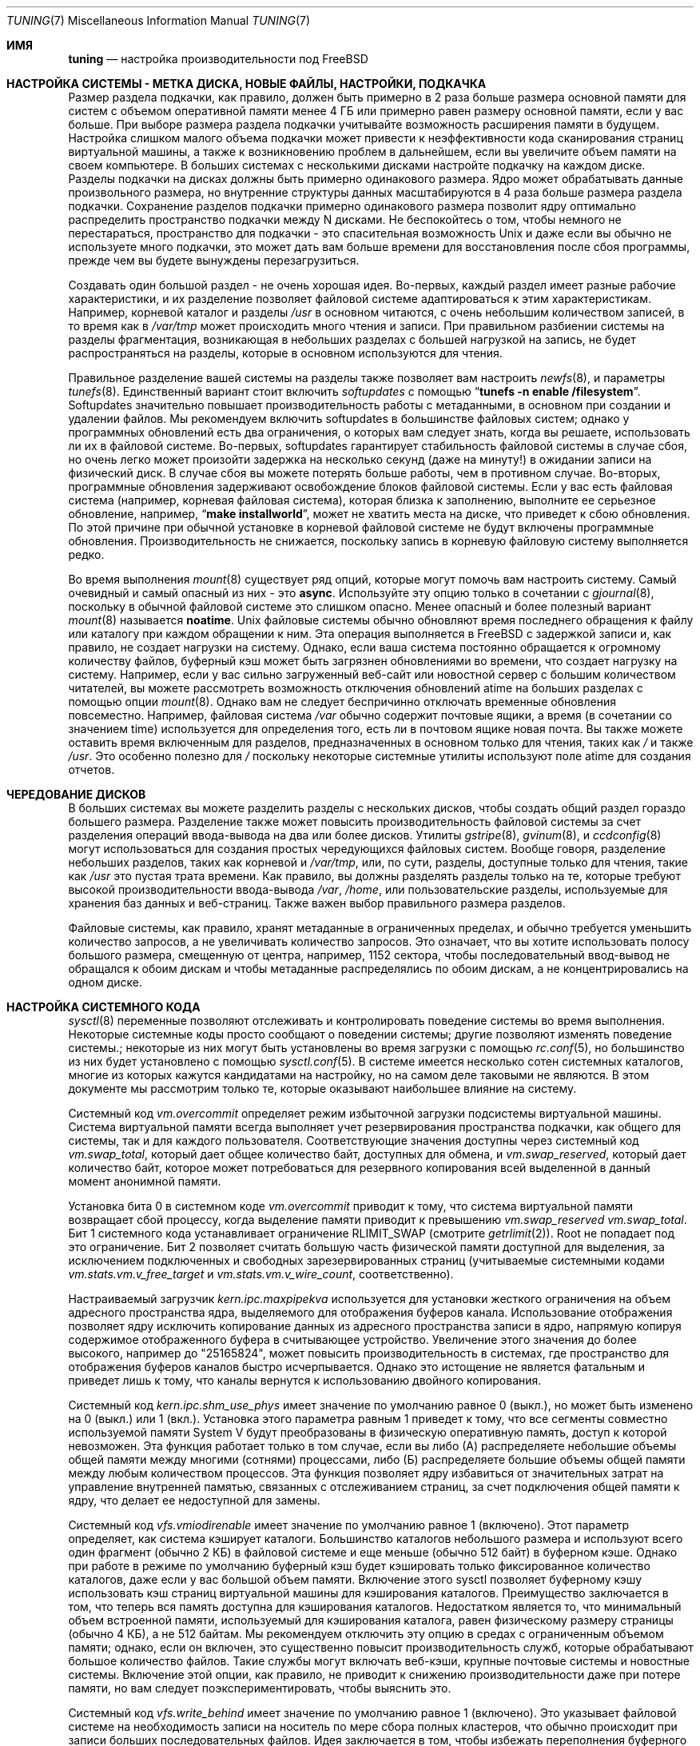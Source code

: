 .\" Copyright (C) 2001 Matthew Dillon. All rights reserved.
.\" Copyright (C) 2012 Eitan Adler.
.\"
.\" Redistribution and use in source and binary forms, with or without
.\" modification, are permitted provided that the following conditions
.\" are met:
.\" 1. Redistributions of source code must retain the above copyright
.\"    notice, this list of conditions and the following disclaimer.
.\" 2. Redistributions in binary form must reproduce the above copyright
.\"    notice, this list of conditions and the following disclaimer in the
.\"    documentation and/or other materials provided with the distribution.
.\"
.\" THIS SOFTWARE IS PROVIDED BY AUTHOR AND CONTRIBUTORS ``AS IS'' AND
.\" ANY EXPRESS OR IMPLIED WARRANTIES, INCLUDING, BUT NOT LIMITED TO, THE
.\" IMPLIED WARRANTIES OF MERCHANTABILITY AND FITNESS FOR A PARTICULAR PURPOSE
.\" ARE DISCLAIMED.  IN NO EVENT SHALL AUTHOR OR CONTRIBUTORS BE LIABLE
.\" FOR ANY DIRECT, INDIRECT, INCIDENTAL, SPECIAL, EXEMPLARY, OR CONSEQUENTIAL
.\" DAMAGES (INCLUDING, BUT NOT LIMITED TO, PROCUREMENT OF SUBSTITUTE GOODS
.\" OR SERVICES; LOSS OF USE, DATA, OR PROFITS; OR BUSINESS INTERRUPTION)
.\" HOWEVER CAUSED AND ON ANY THEORY OF LIABILITY, WHETHER IN CONTRACT, STRICT
.\" LIABILITY, OR TORT (INCLUDING NEGLIGENCE OR OTHERWISE) ARISING IN ANY WAY
.\" OUT OF THE USE OF THIS SOFTWARE, EVEN IF ADVISED OF THE POSSIBILITY OF
.\" SUCH DAMAGE.
.\"
.Dd November 17, 2023
.Dt TUNING 7
.Os
.Sh ИМЯ
.Nm tuning
.Nd настройка производительности под FreeBSD
.Sh НАСТРОЙКА СИСТЕМЫ - МЕТКА ДИСКА, НОВЫЕ ФАЙЛЫ, НАСТРОЙКИ, ПОДКАЧКА
Размер раздела подкачки, как правило, должен быть примерно в 2 раза больше размера основной памяти для систем с объемом оперативной памяти менее 4 ГБ или примерно равен размеру основной памяти, если у вас больше.
При выборе размера раздела подкачки учитывайте возможность расширения памяти в будущем.
Настройка слишком малого объема подкачки может привести к неэффективности кода сканирования страниц виртуальной машины, а также к возникновению проблем в дальнейшем, если вы увеличите объем памяти на своем компьютере.
В больших системах с несколькими дисками настройте подкачку на каждом диске.
Разделы подкачки на дисках должны быть примерно одинакового размера.
Ядро может обрабатывать данные произвольного размера, но внутренние структуры данных масштабируются в 4 раза больше размера раздела подкачки.
Сохранение разделов подкачки примерно одинакового размера позволит ядру оптимально распределить пространство подкачки между N дисками.
Не беспокойтесь о
том, чтобы немного не перестараться, пространство для подкачки - это спасительная возможность
.Ux
и даже если вы обычно не используете много подкачки, это может дать вам больше времени для
восстановления после сбоя программы, прежде чем вы будете вынуждены перезагрузиться.
.Pp
Создавать один большой раздел - не очень хорошая идея.
Во-первых, каждый раздел имеет разные рабочие характеристики, и их разделение
позволяет файловой системе адаптироваться к этим характеристикам.
Например,
корневой каталог и разделы
.Pa /usr
в основном читаются, с очень небольшим количеством записей, в то время
как в
.Pa /var/tmp 
может происходить много чтения и записи.
При правильном
разбиении системы на разделы фрагментация, возникающая в небольших разделах с большей
нагрузкой на запись, не будет распространяться на разделы, которые в основном используются для чтения.
.Pp
Правильное разделение вашей системы на разделы также позволяет вам настроить
.Xr newfs 8 ,
и параметры
.Xr tunefs 8 .
Единственный вариант
.В Xr tunefs 8
стоит включить
.Em softupdates
с помощью
.Dq Li "tunefs -n enable /filesystem" .
Softupdates значительно повышает производительность работы с метаданными, в основном при создании и удалении файлов.
Мы рекомендуем включить softupdates в большинстве файловых систем; однако у программных обновлений есть два ограничения, о которых вам следует знать, когда вы решаете, использовать ли их в файловой системе.
Во-первых, softupdates гарантирует стабильность файловой системы в
случае сбоя, но очень легко может произойти задержка на несколько секунд (даже на минуту!\&) в ожидании записи на физический диск.
В случае сбоя вы можете потерять больше работы, чем в противном случае.
Во-вторых, программные обновления задерживают освобождение блоков файловой системы.
Если у вас есть файловая система (например, корневая файловая система), которая
близка к заполнению, выполните ее серьезное обновление, например,\&
.Dq Li "make installworld" ,
может не хватить места на диске, что приведет к сбою обновления.
По этой причине при обычной установке в корневой файловой системе не будут включены программные обновления.
Производительность не снижается, поскольку запись в корневую
файловую систему выполняется редко.
.Pp
Во время выполнения
.Xr mount 8
существует ряд опций, которые могут помочь вам настроить систему.
Самый очевидный и самый опасный из них - это
.Cm async .
Используйте эту опцию только в сочетании с
.Xr gjournal 8 ,
поскольку в обычной файловой системе это слишком опасно.
Менее опасный и более
полезный вариант
.Xr mount 8
называется
.Cm noatime .
.Ux
файловые системы обычно обновляют время последнего обращения к файлу или
каталогу при каждом обращении к ним.
Эта операция выполняется в
.Fx
с задержкой записи и, как правило, не создает нагрузки на систему.
Однако, если ваша система постоянно обращается к огромному количеству файлов,
буферный кэш может быть загрязнен обновлениями во времени,
что создает нагрузку на систему.
Например, если у вас сильно
загруженный веб-сайт или новостной сервер с большим количеством читателей, вы можете
рассмотреть возможность отключения обновлений atime на больших разделах с помощью опции
.Xr mount 8 .
Однако вам не следует беспричинно отключать временные
обновления повсеместно.
Например, файловая система
.Pa /var
обычно
содержит почтовые ящики, а время (в сочетании со значением time) используется для
определения того, есть ли в почтовом ящике новая почта.
Вы также можете оставить
время включенным для разделов, предназначенных в основном только для чтения, таких как
.Pa /
и также
.Pa /usr .
Это особенно полезно для
.Pa /
поскольку некоторые системные утилиты
используют поле atime для создания отчетов.
.Sh ЧЕРЕДОВАНИЕ ДИСКОВ
В больших системах вы можете разделить разделы с нескольких дисков,
чтобы создать общий раздел гораздо большего размера.
Разделение также может повысить
производительность файловой системы за счет разделения операций ввода-вывода на два
или более дисков.
Утилиты
.Xr gstripe 8 ,
.Xr gvinum 8 ,
и
.Xr ccdconfig 8
могут использоваться для создания простых чередующихся файловых систем.
Вообще говоря, разделение небольших разделов, таких как корневой и
.Pa /var/tmp ,
или, по сути, разделы, доступные только для чтения, такие как
.Pa /usr
это пустая трата времени.
Как правило, вы должны разделять разделы только на те, которые требуют высокой производительности ввода-вывода
.Pa /var , /home ,
или пользовательские разделы, используемые для хранения баз данных и веб-страниц.
Также важен выбор правильного размера разделов.

Файловые системы, как правило, хранят метаданные в ограниченных пределах,
и обычно требуется уменьшить количество запросов, а не увеличивать количество запросов.
Это
означает, что вы хотите использовать полосу большого размера, смещенную от центра, например, 1152 сектора,
чтобы последовательный ввод-вывод не обращался к обоим дискам и чтобы метаданные распределялись
по обоим дискам, а не концентрировались на одном диске.
.Sh НАСТРОЙКА СИСТЕМНОГО КОДА
.Xr sysctl 8
переменные позволяют отслеживать и контролировать поведение системы во
время выполнения.
Некоторые системные коды просто сообщают о поведении системы; другие позволяют
изменять поведение системы.;
некоторые из них могут быть установлены во время загрузки с помощью
.Xr rc.conf 5 ,
но большинство из них будет установлено с помощью
.Xr sysctl.conf 5 .
В системе имеется несколько сотен системных каталогов, многие из которых кажутся
кандидатами на настройку, но на самом деле таковыми не являются.
В этом документе мы рассмотрим только те, которые оказывают наибольшее влияние
на систему.
.Pp
Системный код
.Va vm.overcommit
определяет режим избыточной загрузки подсистемы виртуальной машины.
Система виртуальной памяти всегда выполняет учет
резервирования пространства подкачки, как общего для системы, так и для каждого пользователя.
Соответствующие значения
доступны через системный код
.Va vm.swap_total ,
который дает общее количество байт, доступных для обмена, и
.Va vm.swap_reserved ,
который дает количество байт, которое может потребоваться для резервного
копирования всей выделенной в данный момент анонимной памяти.
.Pp
Установка бита 0 в системном коде
.Va vm.overcommit
приводит к тому, что система виртуальной памяти возвращает сбой
процессу, когда выделение памяти приводит к превышению
.Va vm.swap_reserved
.Va vm.swap_total .
Бит 1 системного кода устанавливает ограничение
.Dv RLIMIT_SWAP
(смотрите
.Xr getrlimit 2 ) .
Root не попадает под это ограничение.
Бит 2 позволяет считать большую часть физической
памяти доступной для выделения, за исключением подключенных и свободных зарезервированных страниц
(учитываемые системными кодами
.Va vm.stats.vm.v_free_target
и
.Va vm.stats.vm.v_wire_count ,
соответственно).
.Pp
Настраиваемый загрузчик
.Va kern.ipc.maxpipekva
используется для установки жесткого ограничения на
объем адресного пространства ядра, выделяемого для отображения буферов канала.
Использование отображения позволяет ядру исключить копирование
данных из адресного пространства записи в ядро, напрямую копируя
содержимое отображенного буфера в считывающее устройство.
Увеличение этого значения до более высокого, например до "25165824", может
повысить производительность в системах, где пространство для отображения буферов каналов
быстро исчерпывается.
Однако это истощение не является фатальным и приведет лишь к тому, что каналы
вернутся к использованию двойного копирования.
.Pp
Системный код
.Va kern.ipc.shm_use_phys
имеет значение по умолчанию равное 0 (выкл.), но может быть изменено на 0 (выкл.) или 1 (вкл.).
Установка
этого параметра равным 1 приведет к тому, что все сегменты совместно используемой памяти System V будут
преобразованы в физическую оперативную память, доступ к которой невозможен.
Эта функция работает только в том случае, если вы
либо (А) распределяете небольшие объемы общей памяти между многими (сотнями)
процессами, либо (Б) распределяете большие объемы общей памяти между любым
количеством процессов.
Эта функция позволяет ядру избавиться от значительных
затрат на управление внутренней памятью, связанных с отслеживанием страниц, за счет подключения
общей памяти к ядру, что делает ее недоступной для замены.
.Pp
Системный код
.Va vfs.vmiodirenable
имеет значение по умолчанию равное 1 (включено).
Этот параметр определяет, как система кэширует каталоги.
Большинство каталогов небольшого размера и используют всего один фрагмент
(обычно 2 КБ) в файловой системе и еще меньше (обычно 512 байт) в
буферном кэше.
Однако при работе в режиме по умолчанию буферный
кэш будет кэшировать только фиксированное количество каталогов, даже если у вас большой
объем памяти.
Включение этого sysctl позволяет буферному кэшу использовать
кэш страниц виртуальной машины для кэширования каталогов.
Преимущество заключается в том, что теперь вся
память доступна для кэширования каталогов.
Недостатком является то, что
минимальный объем встроенной памяти, используемый для кэширования каталога, равен физическому
размеру страницы (обычно 4 КБ), а не 512 байтам.
Мы рекомендуем отключить эту опцию в средах с ограниченным объемом памяти;
однако, если он включен, это существенно повысит производительность служб,
которые обрабатывают большое количество файлов.
Такие службы могут включать веб-кэши, крупные почтовые системы и новостные системы.
Включение этой опции, как правило, не приводит к снижению производительности даже при
потере памяти, но вам следует поэкспериментировать, чтобы выяснить это.
.Pp
Системный код
.Va vfs.write_behind
имеет значение по умолчанию равное 1 (включено).
Это указывает файловой системе на необходимость
записи на носитель по мере сбора полных кластеров, что обычно происходит при записи
больших последовательных файлов.
Идея заключается в том, чтобы избежать переполнения буферного
кэша грязными буферами, когда это не улучшит производительность ввода-вывода.
Однако
это может привести к остановке процессов, и при определенных обстоятельствах вы можете захотеть отключить
его.
.Pp
Системный код
.Va vfs.hirunningspace
определяет, сколько незавершенных операций ввода-вывода для записи может быть поставлено в очередь на
контроллеры дисков в масштабе всей системы в любой момент времени.
Используется файловой системой UFS.
Значение по умолчанию настраивается автоматически и
обычно этого достаточно, но на компьютерах с продвинутыми контроллерами и большим
количеством дисков это значение может быть изменено в соответствии с тем, что буферизуют контроллеры.
Настройка этого параметра в соответствии с возможностями организации очереди с тегами
для контроллеров или накопителей со средним размером ввода-вывода, используемым в рабочей среде, работает
лучше всего (например, 16 Мб будет использовать 128 тегов при запросах ввода-вывода размером 128 КБ).
Обратите внимание, что слишком большое значение
(превышение порога записи в буферный кэш) может привести к крайне
низкой производительности кластеризации.
Не устанавливайте это значение произвольно высоким!
Более высокие значения очереди записи также могут увеличить задержку одновременного чтения.
.Pp
Системный код
.Va vfs.read_max
управляет процессом опережающего чтения VFS и выражается как количество блоков
для предварительного чтения, если эвристический алгоритм решает, что чтение
выполняется последовательно.
Используется файловыми системами UFS, ext2fs и msdosfs.
При размере блока UFS по умолчанию 32 Кбайт, значение 64 позволит
считывать данные размером до 2 Кбайт.
Этот параметр может быть увеличен для уменьшения задержек ввода-вывода с диска, особенно
в тех случаях, когда эти задержки велики, например, в средах, эмулируемых виртуальными машинами.
В особых случаях, когда нагрузка на ввод-вывод такова, что
опережающее чтение отрицательно сказывается на производительности или в тех случаях, когда системной памяти действительно
мало.
.Pp
Системный код
.Va vfs.ncsizefactor
определяет, насколько может увеличиться объем кэша имен VFS.
Количество выделенных в данный момент записей в кэше имен определяется системным кодом
.Va debug.numcache
и состояние
debug.numcache < kern.maxvnodes * vfs.ncsizefactor
соблюдается.
.Pp
Системный код
.Va vfs.ncnegfactor
определяет, сколько отрицательных записей разрешено создавать VFS namecache.
Количество выделенных в данный момент отрицательных записей определяется системным кодом
.Va debug.numneg
и состояние
vfs.ncnegfactor * debug.numneg < debug.numcache
соблюдается.
.Pp
Существуют различные другие системные требования, связанные с буферным кэшем и кэшированием страниц виртуальной машины.
Мы не рекомендуем изменять эти значения.
.Pp
Системные коды
.Va net.inet.tcp.sendspace
и
.Va net.inet.tcp.recvspace
они представляют особый интерес, если вы используете
приложения с интенсивной работой в сети.
Они регулируют объем буферного пространства для отправки и приема,
разрешенный для любого данного TCP-соединения.
Буфер отправки по умолчанию равен 32 КБАЙТ, буфер приема по умолчанию
равен 64 Кбайт.
Часто можно
улучшить использование полосы пропускания, увеличив значение по умолчанию за счет
увеличения объема памяти ядра для каждого подключения.
Мы не рекомендуем
увеличивать значения по умолчанию, если вы обслуживаете сотни или тысячи
одновременных подключений, поскольку это может привести к быстрому запуску системы
из-за нехватки памяти из-за сбоев в подключениях.
Но если вам нужна
высокая пропускная способность при меньшем количестве подключений, особенно если у вас
гигабитный Ethernet, увеличение значений по умолчанию может иметь огромное значение.
Вы можете настроить размер буфера для входящих и исходящих данных отдельно.
Например, если ваша машина в основном занимается веб-обслуживанием, вы можете захотеть
уменьшить пространство записи, чтобы иметь возможность увеличить
пространство отправки, не занимая слишком много памяти ядра.
Обратите внимание, что таблицу маршрутизации (смотрите
.Xr route 8 )
можно использовать для введения значений размера буфера отправки и приема
по умолчанию для конкретного маршрута.
.Pp
В качестве дополнительного инструмента управления вы можете использовать каналы в своих
правилах брандмауэра (смотрите
.Xr ipfw 8 )
чтобы ограничить пропускную способность, идущую к определенным IP-блокам или портам.
Например, если у вас есть T1, вы можете ограничить свой веб-трафик
до 70% от пропускной способности T1, чтобы оставшаяся часть была доступна
для почты и интерактивного использования.
Обычно сильно загруженный веб-сервер
не приводит к значительным задержкам в работе других служб, даже если
сетевое соединение максимально загружено, но введение ограничения может сгладить ситуацию
и обеспечить долгосрочную стабильность.
Многие люди также вводят искусственные
ограничения полосы пропускания, чтобы с них не взимали плату за
использование слишком большой полосы пропускания.
.Pp
Установка для буфера отправки или получения TCP значений, превышающих 65535, приведет
к незначительному повышению производительности, если только оба хоста не поддерживают
расширение масштабирования окна протокола TCP, которое управляется системным кодом
.Va net.inet.tcp.rfc1323 .
Эти расширения должны быть включены, а размер буфера TCP должен быть установлен
на значение, превышающее 65536, чтобы обеспечить хорошую производительность
определенных типов сетевых соединений, в частности, гигабитных WAN-соединений и
спутниковых соединений с высокой задержкой.
Поддержка RFC1323 включена по умолчанию.
.Pp
Системный код
.Va net.inet.tcp.always_keepalive
определяет, должна ли реализация TCP пытаться
обнаружить неработающие TCP-соединения путем периодической доставки
.Dq keepalives
на соединения.
По умолчанию это включено для всех приложений; установив для этого
системного кода значение 0, их будут использовать только те приложения, которые специально запрашивают keepalive.
В большинстве сред поддержка TCP keepalives улучшит управление состоянием
системы за счет прекращения действия недействительных TCP-соединений, особенно для
систем, обслуживающих удаленных пользователей, которые не всегда могут завершить отдельные соединения.
TCP-соединения перед отключением от сети.
Однако в некоторых средах временные сбои в работе сети могут быть
неправильно идентифицированы как неработающие сеансы, что приводит к неожиданному
завершению TCP-соединений.
В таких средах установка значения системного кода равным 0 может снизить вероятность
прерывания сеанса TCP.
.Pp
Функция TCP
.Va net.inet.tcp.delayed_ack
во многом это неправильно понимается.
Исторически сложилось так, что эта функция
была разработана для того, чтобы позволить возвращать подтверждение передаваемых данных
вместе с ответом.
Например, когда вы вводите текст через удаленную командную строку,
подтверждение отправляемого вами символа может быть возвращено вместе с
данными, представляющими эхо-сигнал этого символа.
При отключенной функции отложенного
подтверждения подтверждение может быть отправлено отдельным пакетом, прежде чем удаленная служба
получит возможность повторить только что полученные данные.
Эта же концепция
применима к любому интерактивному протоколу (например, \& SMTP, WWW, POP3) и может сократить
количество крошечных пакетов, проходящих по сети, сокращается вдвое.
Отложенная реализация подтверждения
.Fx
также соблюдает правило протокола TCP, согласно которому
по крайней мере каждый второй пакет должен быть подтвержден, даже если стандартный
тайм-аут в 40 мс еще не истек.
Обычно самое худшее, к чему может привести задержка подтверждения, - это
небольшая задержка разрыва соединения или небольшая задержка запуска
TCP-соединения с медленным запуском.
Хотя мы не уверены, мы полагаем, что
несколько часто задаваемых вопросов, связанных с такими пакетами, как SAMBA и SQUID, в которых рекомендуется
отключить отложенные подтверждения, могут относиться к проблеме медленного запуска.
.Pp
Системные коды
.Va net.inet.ip.portrange.*
контролируйте диапазоны номеров портов, автоматически привязываемые к сокетам TCP и UDP.
Существует три диапазона: низкий диапазон, диапазон по умолчанию и
высокий диапазон, которые можно выбрать с помощью вызова
.Dv IP_PORTRANGE
.Xr setsockopt 2 .
Большинство
сетевых программ используют диапазон по умолчанию, который контролируется
.Va net.inet.ip.portrange.first
и
.Va net.inet.ip.portrange.last ,
которые по умолчанию равны 49152 и 65535 соответственно.
Для исходящих подключений используются ограниченные диапазоны портов, и при определенных обстоятельствах можно запускать систему без
использования портов.
Чаще всего это происходит, когда вы
используете сильно загруженный веб-прокси.
Диапазон портов не является проблемой
при работе сервера, который обрабатывает в основном входящие соединения, такие как
обычный веб-сервер, или имеет ограниченное количество исходящих соединений, таких
как почтовый ретранслятор.
В ситуациях, когда у вас могут закончиться порты,
мы рекомендуем немного уменьшить
.Va net.inet.ip.portrange.first .
Допустимым может быть диапазон от 10000 до 30000 портов.
При изменении диапазона портов следует также учитывать влияние брандмауэра.
Некоторые брандмауэры
могут блокировать большие диапазоны портов (обычно с низким номером) и ожидать, что системы
будут использовать более высокие диапазоны портов для исходящих подключений.
По умолчанию
.Va net.inet.ip.portrange.last
устанавливается максимально допустимый номер порта.
.Pp
Системный код
.Va kern.ipc.soacceptqueue
ограничивает размер очереди прослушивания для приема новых TCP-подключений.
Значение по умолчанию 128 обычно слишком мало для надежной обработки новых
подключений в среде веб-сервера с высокой нагрузкой.
Для таких сред
рекомендуется увеличить это значение до 1024 или выше.
Сервисный демон
может сам ограничить размер очереди прослушивания (например,\&
.Xr sendmail 8 ,
apache) но
часто в файле конфигурации есть директива, позволяющая увеличить размер очереди.
Большие очереди прослушивания также лучше справляются с отражением атак типа отказа в обслуживании.
.Pp
Системный код
.Va kern.maxfiles
определяет, сколько открытых файлов поддерживает система.
Обычно значение по умолчанию равно нескольким тысячам, но вам может потребоваться увеличить это значение до десяти или двадцати
тысяч, если вы используете базы данных или демонов с большим количеством дескрипторов.
Системный код
.Va kern.openfiles ,
доступный только для чтения
может быть запрошен для определения текущего количества открытых файлов
в системе.
.Pp
Системный код
.Va vm.swap_idle_enabled
это полезно в больших многопользовательских системах, где множество пользователей
входят в систему и выходят из нее, а также множество незанятых процессов.
Такие системы
, как правило, создают значительную постоянную нагрузку на свободные ресурсы памяти.
Включение этой функции и регулировка гистерезиса замены (в
секундах простоя) с помощью
.Va vm.swap_idle_threshold1
и
.Va vm.swap_idle_threshold2
позволяет снизить приоритет страниц, связанных с незанятыми процессами,
быстрее, чем при использовании обычного алгоритма вывода страниц.
Это помогает
демону вывода страниц.
Не включайте эту опцию, если она вам не нужна,
потому что компромисс, на который вы идете, заключается в том, что вы, по сути, раньше загружаете память до загрузки страниц,
а не позже, что увеличивает объем подкачки и пропускную способность диска.
В небольшой системе
этот параметр будет иметь отрицательный эффект, но в большой системе, которая
уже выполняет умеренную подкачку, этот параметр позволяет системе виртуальной машины легче загружать
целые процессы в память и извлекать их из нее.
.Sh НАСТРОЙКА ЗАГРУЗЧИКА
Некоторые аспекты поведения системы могут быть недоступны для настройки во время выполнения, поскольку
выделение памяти, которое они выполняют, должно происходить на ранней стадии процесса загрузки.
Чтобы изменить настройки загрузчика, необходимо задать их значения в
.Xr loader.conf 5
и перезагрузить систему.
.Pp
.Va kern.maxusers
управляет масштабированием ряда статических системных таблиц, включая значения по умолчанию
для максимального количества открытых файлов, размер ресурсов сетевой памяти, и т.д.
Размер
.Va kern.maxusers
автоматически определяется при загрузке в зависимости от объема доступной в
системе памяти и может быть определен во время выполнения путем проверки значения
параметра системного кода
.Va kern.maxusers ,
предназначенного только для чтения.
.Pp
Настраиваемые
.Va kern.dfldsiz
и
.Va kern.dflssiz
устанавливают мягкие ограничения по умолчанию для данных процесса и размера стека
соответственно.
Процессы могут увеличить их до жестких пределов, вызвав
.Xr setrlimit 2 .
Настраиваемые
.Va kern.maxdsiz ,
.Va kern.maxssiz ,
и
.Va kern.maxtsiz
устанавливают жесткие ограничения для данных процесса, размера стека и текста
соответственно; процессы не должны превышать эти ограничения.
Настраиваемый
.Va kern.sgrowsiz
определяет, насколько увеличится сегмент стека, когда процессу
потребуется выделить больше стека.
.Pp
.Va kern.ipc.nmbclusters
может быть скорректировано для увеличения количества сетевых mbuf, которые система
готова выделить.
Каждый кластер занимает приблизительно 2 КБАЙТ памяти,
поэтому значение 1024 соответствует 2 мбайт памяти ядра, зарезервированной для сетевых
буферов.
Вы можете произвести простой расчет, чтобы определить, сколько их вам нужно.
Если у вас есть веб-сервер, который обеспечивает максимум 1000 одновременных подключений,
и каждое подключение потребляет 16 КБ буфера приема и 16 КБ буфера отправки, вам потребуется
около 32 МБ сетевых буферов, чтобы справиться с этим.
Хорошее
эмпирическое правило - умножить на 2, таким образом, 32 Мбит/с2 = 64 МБ/2 КБ = 32768.
Таким образом, в этом случае
вы хотели бы установить
.Va kern.ipc.nmbclusters
значение 32768.
Мы рекомендуем значений между
1024 и 4096 для машин с умеренными объем памяти, а между 4096
и 32768 для машин с большим объемом памяти.
Ни при каких обстоятельствах
не следует указывать сколь угодно высокое значение для этого параметра, это может
привести к сбою во время загрузки.
Параметр
.Fl m
к
.Xr netstat 1
может использоваться для наблюдения за использованием сетевого кластера.
.Pp
Все больше и больше программ используют систему
.Xr sendfile 2
для вызов передачи файлов по сети.
Системный код
.Va kern.ipc.nsfbufs
управляет количеством буферов файловой системы
.Xr sendfile 2
разрешается использовать для выполнения своей работы.
Номинал этого параметра измеряется
с помощью
.Va kern.maxusers ,
таким образом, вам не нужно будет изменять этот параметр, за исключением чрезвычайных
обстоятельств.
Смотрите раздел
.Sx НАСТРОЙКА
на странице руководства
.Xr sendfile 2
для получения подробной информации.
.Sh НАСТРОЙКА КОНФИГУРАЦИИ ЯДРА
Существует ряд параметров ядра, с которыми вам, возможно, придется повозиться в
крупномасштабной системе.
Чтобы изменить эти параметры, вам необходимо иметь
возможность скомпилировать новое ядро из исходного кода.
Страница руководства
.Xr config 8
и руководство по эксплуатации являются хорошей отправной точкой для изучения того, как
это сделать.
Как правило, первое, что вы делаете при создании собственного пользовательского
ядра, - это удаляете все драйверы и службы, которые вы не используете.
Удаляя такие вещи, как
.Dv INET6 ,
а драйверы, которых у вас нет, уменьшат размер вашего ядра, иногда
на мегабайт или больше, оставляя больше памяти доступной для приложений.
.Pp
.Dv SCSI_DELAY
может использоваться для сокращения времени загрузки системы.
Значения по умолчанию довольно высокие и
могут приводить к задержке процесса загрузки более чем на 5 секунд.
Сокращение
.Dv SCSI_DELAY ,
чтобы что-то могло сработать менее чем за 5 секунд (особенно с современными приводами).
.Pp
Есть несколько параметров
.Dv *_CPU ,
которые можно прокомментировать.
Если вы хотите, чтобы ядро работало только
на процессоре класса Pentium, вы можете легко удалить
.Dv I486_CPU ,
но только удалить
.Dv I586_CPU
если вы уверены, что ваш процессор распознается как Pentium II или выше.
Некоторые клоны могут быть распознаны как Pentium или даже 486 и не смогут
загрузиться без этих опций.
Если это работает, отлично!
Операционная система
сможет лучше использовать возможности процессора более высокого класса для MMU, переключения задач,
учета времени и даже работы с устройствами.
Кроме того, процессоры более высокого класса поддерживают
MMU-страницы объемом 4 МБ, которые ядро использует для отображения самого ядра в памяти,
повышая его эффективность при больших нагрузках системного вызова.
.Sh ПРОЦЕССОР, ПАМЯТЬ, ДИСК, СЕТЬ
Тип настройки, которую вы выполняете, в значительной степени зависит от того, где ваша система начинает
испытывать проблемы с увеличением нагрузки.
Если в вашей системе не хватает процессора (время простоя постоянно
равно 0%), то вам нужно подумать об обновлении процессора
или, возможно, вам нужно пересмотреть
программы, которые вызывают нагрузку, и попытаться оптимизировать их.
Если ваша система
часто выполняет подкачку страниц, вам нужно рассмотреть возможность увеличения объема памяти.
Если ваша
система перегружает диск, вы, как правило, сталкиваетесь с большим временем простоя процессора и
общей загруженностью диска.
.Xr systat 1
можно использовать для отслеживания этого.
Существует множество решений проблемы перегруженных дисков:
увеличение объема памяти для кэширования, зеркальное отображение дисков, распределение операций между
несколькими компьютерами и так далее.
.Pp
Наконец, у вас может закончиться сетевая пена.
Максимально оптимизируйте сетевой путь.
Например, в
.Xr firewall 7
мы описываем брандмауэр, защищающий внутренние хосты, с топологией, в которой
внешние видимые хосты не маршрутизируются через него.
Большинство узких мест возникает в глобальной сети.
Если расширение сети невозможно, возможно, можно использовать эту функцию
.Xr dummynet 4
для снижения пиковой нагрузки или других форм формирования трафика,
чтобы перегруженный сервис (например, веб-службы) не влиял на другие
сервисы (например, электронную почту), или наоборот.
В домашних установках это может
использоваться для обеспечения интерактивного трафика (ваш браузер, логины
.Xr ssh 1 )
приоритет
над сервисами, которые вы экспортируете из своего почтового ящика (веб-сервисы, электронная почта).
.Sh СМОТРИТЕ ТАКЖЕ
.Xr netstat 1 ,
.Xr systat 1 ,
.Xr sendfile 2 ,
.Xr ata 4 ,
.Xr dummynet 4 ,
.Xr eventtimers 4 ,
.Xr login.conf 5 ,
.Xr rc.conf 5 ,
.Xr sysctl.conf 5 ,
.Xr ffs 7 ,
.Xr firewall 7 ,
.Xr hier 7 ,
.Xr ports 7 ,
.Xr boot 8 ,
.Xr bsdinstall 8 ,
.Xr ccdconfig 8 ,
.Xr config 8 ,
.Xr fsck 8 ,
.Xr gjournal 8 ,
.Xr gpart 8 ,
.Xr gstripe 8 ,
.Xr gvinum 8 ,
.Xr ifconfig 8 ,
.Xr ipfw 8 ,
.Xr loader 8 ,
.Xr mount 8 ,
.Xr newfs 8 ,
.Xr route 8 ,
.Xr sysctl 8 ,
.Xr tunefs 8
.Sh ИСТОРИЯ
Страница руководства
.Nm
первоначально была написана
.An Мэтью Диллоном
и впервые появился
в
.Fx 4.3 ,
в мае 2001 года.
Страница руководства была значительно изменена
.An Итаном Адлером Aq Mt eadler@FreeBSD.org .